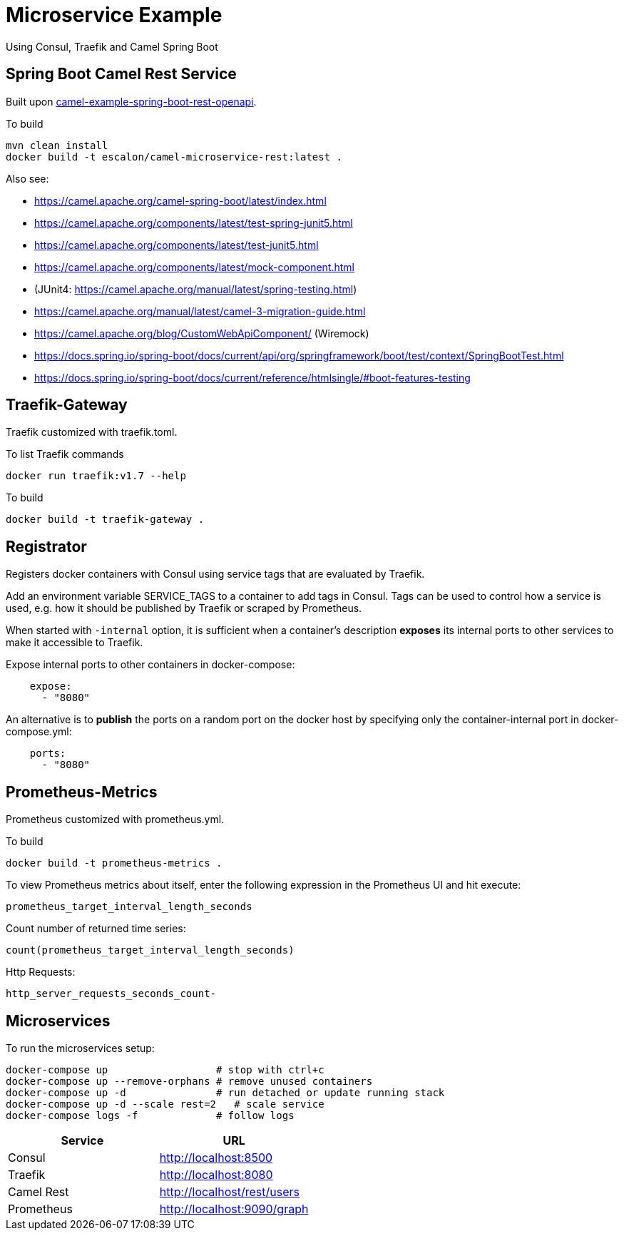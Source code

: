 = Microservice Example

Using Consul, Traefik and Camel Spring Boot

== Spring Boot Camel Rest Service

Built upon https://github.com/apache/camel-spring-boot/tree/master/examples/camel-example-spring-boot-rest-openapi[camel-example-spring-boot-rest-openapi].

To build

   mvn clean install
   docker build -t escalon/camel-microservice-rest:latest .

Also see:

* https://camel.apache.org/camel-spring-boot/latest/index.html
* https://camel.apache.org/components/latest/test-spring-junit5.html
* https://camel.apache.org/components/latest/test-junit5.html
* https://camel.apache.org/components/latest/mock-component.html
* (JUnit4: https://camel.apache.org/manual/latest/spring-testing.html)
* https://camel.apache.org/manual/latest/camel-3-migration-guide.html
* https://camel.apache.org/blog/CustomWebApiComponent/ (Wiremock)
* https://docs.spring.io/spring-boot/docs/current/api/org/springframework/boot/test/context/SpringBootTest.html
* https://docs.spring.io/spring-boot/docs/current/reference/htmlsingle/#boot-features-testing

== Traefik-Gateway

Traefik customized with traefik.toml.


To list Traefik commands

    docker run traefik:v1.7 --help

To build

    docker build -t traefik-gateway .

== Registrator

Registers docker containers with Consul using service tags that are evaluated by Traefik.

Add an environment variable SERVICE_TAGS to a container to add tags in Consul. Tags can be used to control how a service is used, e.g. how it should be published by Traefik or scraped by Prometheus.

When started with `-internal` option, it is sufficient when a container's description *exposes* its internal ports to other services to make it accessible to Traefik.

Expose internal ports to other containers in docker-compose:

[source,yaml]
----
    expose:
      - "8080"
----

An alternative is to *publish* the ports on a random port on the docker host by specifying only the container-internal port in docker-compose.yml:

[source,yaml]
----
    ports:
      - "8080"
----

== Prometheus-Metrics

Prometheus customized with prometheus.yml.

To build

    docker build -t prometheus-metrics .

To view Prometheus metrics about itself, enter the following expression in the Prometheus UI and hit execute:

    prometheus_target_interval_length_seconds

Count number of returned time series:

    count(prometheus_target_interval_length_seconds)

Http Requests:

    http_server_requests_seconds_count-


== Microservices

To run the microservices setup:

    docker-compose up                  # stop with ctrl+c
    docker-compose up --remove-orphans # remove unused containers
    docker-compose up -d               # run detached or update running stack
    docker-compose up -d --scale rest=2   # scale service
    docker-compose logs -f             # follow logs

|===
|Service |URL

|Consul
|http://localhost:8500

|Traefik
|http://localhost:8080

|Camel Rest
|http://localhost/rest/users

|Prometheus
|http://localhost:9090/graph

|===
